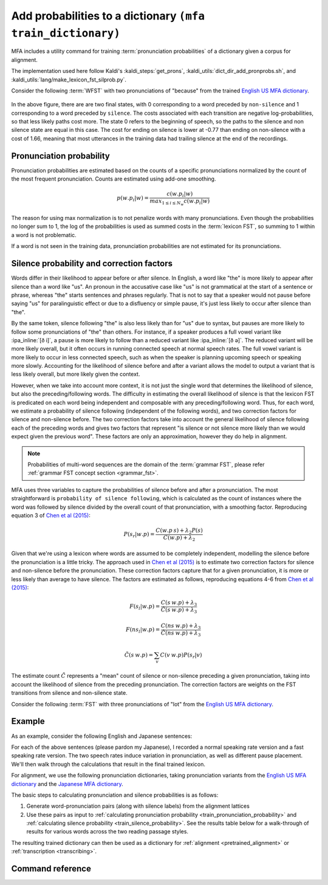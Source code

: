 
.. _`Chen et al (2015)`: https://www.danielpovey.com/files/2015_interspeech_silprob.pdf
.. _`English US MFA dictionary`: https://mfa-models.readthedocs.io/en/latest/dictionary/English/English%20%28US%29%20MFA%20dictionary%20v2_0_0a.html#English%20(US)%20MFA%20dictionary%20v2_0_0a
.. _`Japanese MFA dictionary`: https://mfa-models.readthedocs.io/en/latest/dictionary/Japanese/Japanese%20MFA%20dictionary%20v2_0_0.html#Japanese%20MFA%20dictionary%20v2_0_0

.. _training_dictionary:

Add probabilities to a dictionary ``(mfa train_dictionary)``
============================================================

MFA includes a utility command for training :term:`pronunciation probabilities` of a dictionary given a corpus for alignment.

The implementation used here follow Kaldi's :kaldi_steps:`get_prons`, :kaldi_utils:`dict_dir_add_pronprobs.sh`, and :kaldi_utils:`lang/make_lexicon_fst_silprob.py`.

.. seealso::

   Refer to the :ref:`lexicon FST concept section <lexicon_fst>` for an introduction and overview of how MFA compiles pronunciation dictionaries to a :term:`WFST`. The algorithm and calculations below are based on `Chen et al (2015)`_.

Consider the following :term:`WFST` with two pronunciations of "because" from the trained `English US MFA dictionary`_.


    .. figure:: ../../_static/because.svg
        :align: center
        :alt: :term:`FST` for two pronunciations of "the" in the English US dictionary

In the above figure, there are are two final states, with 0 corresponding to a word preceded by ``non-silence`` and 1 corresponding to a word preceded by ``silence``.  The costs associated with each transition are negative log-probabilities, so that less likely paths cost more.  The state 0 refers to the beginning of speech, so the paths to the silence and non silence state are equal in this case. The cost for ending on silence is lower at -0.77 than ending on non-silence with a cost of 1.66, meaning that most utterances in the training data had trailing silence at the end of the recordings.

.. _train_pronunciation_probability:

Pronunciation probability
-------------------------

Pronunciation probabilities are estimated based on the counts of a specific pronunciations normalized by the count of the most frequent pronunciation. Counts are estimated using add-one smoothing.

.. math::

   p(w.p_{i} | w) = \frac{c(w.p_{i} | w)}{max_{1\le i \le N_{w}}c(w.p_{i} | w)}

The reason for using max normalization is to not penalize words with many pronunciations. Even though the probabilities no longer sum to 1, the log of the probabilities is used as summed costs in the :term:`lexicon FST`, so summing to 1 within a word is not problematic.

If a word is not seen in the training data, pronunciation probabilities are not estimated for its pronunciations.

.. _train_silence_probability:

Silence probability and correction factors
------------------------------------------

Words differ in their likelihood to appear before or after silence. In English, a word like "the" is more likely to appear after silence than a word like "us". An pronoun in the accusative case like "us" is not grammatical at the start of a sentence or phrase, whereas "the" starts sentences and phrases regularly.  That is not to say that a speaker would not pause before saying "us" for paralinguistic effect or due to a disfluency or simple pause, it's just less likely to occur after silence than "the".

By the same token, silence following "the" is also less likely than for "us" due to syntax, but pauses are more likely to follow some pronunciations of "the" than others.  For instance, if a speaker produces a full vowel variant like :ipa_inline:`[ð i]`, a pause is more likely to follow than a reduced variant like :ipa_inline:`[ð ə]`.  The reduced variant will be more likely overall, but it often occurs in running connected speech at normal speech rates. The full vowel variant is more likely to occur in less connected speech, such as when the speaker is planning upcoming speech or speaking more slowly.  Accounting for the likelihood of silence before and after a variant allows the model to output a variant that is less likely overall, but more likely given the context.

However, when we take into account more context, it is not just the single word that determines the likelihood of silence, but also the preceding/following words.  The difficulty in estimating the overall likelihood of silence is that the lexicon FST is predicated on each word being independent and composable with any preceding/following word. Thus, for each word, we estimate a probability of silence following (independent of the following words), and two correction factors for silence and non-silence before.  The two correction factors take into account the general likelihood of silence following each of the preceding words and gives two factors that represent "is silence or not silence more likely than we would expect given the previous word". These factors are only an approximation, however they do help in alignment.

.. note::

   Probabilities of multi-word sequences are the domain of the :term:`grammar FST`, please refer :ref:`grammar FST concept section <grammar_fst>`.

MFA uses three variables to capture the probabilities of silence before and after a pronunciation. The most straightforward is ``probability of silence following``, which is calculated as the count of instances where the word was followed by silence divided by the overall count of that pronunciation, with a smoothing factor. Reproducing equation 3 of `Chen et al (2015)`_:

.. math::

   P(s_{r} | w.p) = \frac{C(w.p \: s) + \lambda_{2}P(s)}{C(w.p) + \lambda_{2}}

Given that we're using a lexicon where words are assumed to be completely independent, modelling the silence before the pronunciation is a little tricky.  The approach used in `Chen et al (2015)`_ is to estimate two correction factors for silence and non-silence before the pronunciation.  These correction factors capture that for a given pronunciation, it is more or less likely than average to have silence.  The factors are estimated as follows, reproducing equations 4-6 from `Chen et al (2015)`_:


.. math::

   F(s_{l} | w.p) = \frac{C(s \: w.p) + \lambda_{3}}{\tilde{C}(s \: w.p) + \lambda_{3}}

   F(ns_{l} | w.p) = \frac{C(ns \: w.p) + \lambda_{3}}{\tilde{C}(ns \: w.p) + \lambda_{3}}

   \tilde{C}(s \: w.p) = \sum_{v} C(v \: w.p) P(s_r|v)

The estimate count :math:`\tilde{C}` represents a "mean" count of silence or non-silence preceding a given pronunciation, taking into account the likelihood of silence from the preceding pronunciation.  The correction factors are weights on the FST transitions from silence and non-silence state.

Consider the following :term:`FST` with  three pronunciations of "lot" from the `English US MFA dictionary`_.


    .. figure:: ../../_static/lot.svg
        :align: center
        :alt: :term:`FST` for three pronunciations of "lot" in the English US dictionary




Example
-------

As an example, consider the following English and Japanese sentences:

.. tab-set::

   .. tab-item:: English
      :sync: english

      The red fox has read many books, but there's always more to read.

      Normalized:

      the red fox has read many books but there 's always more to read

   .. tab-item:: Japanese
      :sync: japanese

      アカギツネさんは本を読んだことがたくさんありますけれども、読むべき本はまだまだいっぱい残っています。

      Normalized:

      アカギツネ さん は 本 を 読んだ こと が たくさん あり ます けれども 読む べき 本 は まだまだ いっぱい 残って い ます

For each of the above sentences (please pardon my Japanese), I recorded a normal speaking rate version and a fast speaking rate version.  The two speech rates induce variation in pronunciation, as well as different pause placement.  We'll then walk through the calculations that result in the final trained lexicon.

.. tab-set::

   .. tab-item:: English
      :sync: english

      .. raw:: html

         <div class="align-center">
         <audio controls="controls">
         <source src="../../_static/sound_files/english_slow.wav" type="audio/wav">
         Your browser does not support the <code>audio</code> element.</audio>
         </div>

      .. figure:: ../../_static/sound_files/english_slow.svg
           :align: center
           :alt: Waveform, spectrogram, and aligned labels for the slow reading of the English text

      .. raw:: html

         <div class="align-center">
         <audio controls="controls">
         <source src="../../_static/sound_files/english_fast.wav" type="audio/wav">
         Your browser does not support the <code>audio</code> element.</audio>
         </div>

      .. figure:: ../../_static/sound_files/english_fast.svg
        :align: center
        :alt: Waveform, spectrogram, and aligned labels for the fast reading of the English text

   .. tab-item:: Japanese
      :sync: japanese

      .. raw:: html

         <div class="align-center">
          <audio controls="controls">
            <source src="../../_static/sound_files/japanese_slow.wav" type="audio/wav">
            Your browser does not support the <code>audio</code> element.
          </audio>
         </div>

      .. figure:: ../../_static/sound_files/japanese_slow.svg
        :align: center
        :alt: Waveform, spectrogram, and aligned labels for the slow reading of the Japanese text

      .. raw:: html

         <div class="align-center">
          <audio controls="controls">
            <source src="../../_static/sound_files/japanese_fast.wav" type="audio/wav">
            Your browser does not support the <code>audio</code> element.
          </audio>
         </div>

      .. figure:: ../../_static/sound_files/japanese_fast.svg
        :align: center
        :alt: Waveform, spectrogram, and aligned labels for the fast reading of the Japanese text

For alignment, we use the following pronunciation dictionaries, taking pronunciation variants from the `English US MFA dictionary`_ and the `Japanese MFA dictionary`_.

.. tab-set::

   .. tab-item:: English
      :sync: english

      In addition to lexical variants for the present and past tense of "read", function words have several variants listed. The genitive marker "'s" has variants to account for stem-final voicing (:ipa_inline:`[s]` and :ipa_inline:`[z]`) and stem-final alveolar obstruents (:ipa_inline:`[ɪ z]`). The negative conjuction "but" has variants for the pronunciation of the vowel and final :ipa_inline:`/t/` as :ipa_inline:`[ʔ]` or :ipa_inline:`[ɾ]`. Likewise, the preposition "to" has variants for the initial :ipa_inline:`/t/` and vowel reductions.  The definite determiner "the" and distal demonstrative "there" have variants for stopping :ipa_inline:`/ð/` to :ipa_inline:`[d̪]`, along with reductions for vowels.

      .. csv-table:: English US pronunciation dictionary
         :widths: 30, 70
         :header: "Word","Pronunciation"

         "'s","s"
         "'s","z"
         "'s","ɪ z"
         "always","ɒː ɫ w ej z"
         "always","ɑː ɫ w ej z"
         "always","ɒː w ej z"
         "always","ɑː w ej z"
         "books","b ʊ k s"
         "but","b ɐ t"
         "but","b ɐ ʔ"
         "but","b ə ɾ"
         "fox","f ɑː k s"
         "has","h æ s"
         "has","h æ z"
         "many","m ɛ ɲ i"
         "more","m ɒː ɹ"
         "read","ɹ iː d"
         "read","ɹ ɛ d"
         "red","ɹ ɛ d"
         "the","d̪ iː"
         "the","d̪ iː ʔ"
         "the","d̪ ə"
         "the","iː"
         "the","iː ʔ"
         "the","l ə"
         "the","n ə"
         "the","s ə"
         "the","ð iː"
         "the","ð iː ʔ"
         "the","ð ə"
         "the","ə"
         "there","d̪ ɚ"
         "there","d̪ ɛ ɹ"
         "there","ð ɚ"
         "there","ð ɛ ɹ"
         "to","t ə"
         "to","tʰ ʉː"
         "to","tʰ ʊ"
         "to","ɾ ə"


   .. tab-item:: Japanese
      :sync: japanese

      The main pronunciation variants are in the topic particle "は", the object particle "を", the adjective "たくさん", and the "but" conjunction "けれども". The particles are always pronounced as :ipa_inline:`[w a]` and :ipa_inline:`[o]` and never as their hiragana readings :ipa_inline:`[h a]` and :ipa_inline:`[w o]`, respectively.  For "ました", I've included various levels of devoicing for :ipa_inline:`/i/` between the voiceless obstruents from full voiced :ipa_inline:`[i]`, to devoiced :ipa_inline:`[i̥]` to deleted.

      .. csv-table:: Japanese pronunciation dictionary
         :widths: 30, 70
         :header: "Word","Pronunciation"

         "アカギツネ","a k a ɟ i ts ɨ n e"
         "さん","s a ɴ"
         "は","h a"
         "は","w a"
         "本","h o ɴ"
         "を","o"
         "を","w o"
         "読んだ","j o n d a"
         "こと","k o t o"
         "が","ɡ a"
         "あり","a ɾ i"
         "ます","m a s ɨ"
         "ます","m a s ɨ̥"
         "ます","m a s"
         "たくさん","t a k ɯ̥ s a ɴ"
         "たくさん","t a k s a ɴ"
         "たくさん","t a k ɯ s a ɴ"
         "けれども","k e ɾ e d o m o"
         "けれども","k e d o m o"
         "けれども","k e d o"

The basic steps to calculating pronunciation and silence probabilities is as follows:

1. Generate word-pronunciation pairs (along with silence labels) from the alignment lattices
2. Use these pairs as input to :ref:`calculating pronunciation probability <train_pronunciation_probability>` and :ref:`calculating silence probability <train_silence_probability>`.  See the results table below for a walk-through of results for various words across the two reading passage styles.

.. tab-set::

   .. tab-item:: English
      :sync: english


      .. csv-table:: Trained English US pronunciation dictionary
         :widths: 10, 18,18,18,18,18
         :header: "Word", "Pronunciation probability", "Probability of silence after", "Correction for silence before", "Correction for non-silence before","Pronunciation"

         "'s",0.33,0.18,1.0,1.0,"s"
         "'s",0.99,0.09,0.92,1.05,"z"
         "'s",0.33,0.18,1.0,1.0,"ɪ z"
         "always",0.99,0.09,0.92,1.05,"ɒː ɫ w ej z"
         "always",0.33,0.18,1.0,1.0,"ɑː ɫ w ej z"
         "always",0.33,0.18,1.0,1.0,"ɒː w ej z"
         "always",0.33,0.18,1.0,1.0,"ɑː w ej z"
         "books",0.99,0.34,0.92,1.05,"b ʊ k s"
         "but",0.99,0.46,1.28,0.75,"b ɐ t"
         "but",0.99,0.12,0.85,1.13,"b ɐ ʔ"
         "but",0.5,0.18,1.0,1.0,"b ə ɾ"
         "fox",0.99,0.09,0.92,1.05,"f ɑː k s"
         "has",0.33,0.18,1.0,1.0,"h æ s"
         "has",0.99,0.09,0.92,1.05,"h æ z"
         "many",0.99,0.09,0.92,1.05,"m ɛ ɲ i"
         "many",0.33,0.18,1.0,1.0,"mʲ ɪ ɲ i"
         "more",0.99,0.09,0.92,1.05,"m ɒː ɹ"
         "read",0.99,0.59,0.92,1.05,"ɹ iː d"
         "read",0.99,0.09,0.92,1.05,"ɹ ɛ d"
         "red",0.99,0.09,0.89,1.06,"ɹ ɛ d"
         "the",0.5,0.18,1.0,1.0,"d̪ iː"
         "the",0.5,0.18,1.0,1.0,"d̪ iː ʔ"
         "the",0.5,0.18,1.0,1.0,"d̪ ə"
         "the",0.5,0.18,1.0,1.0,"iː"
         "the",0.5,0.18,1.0,1.0,"iː ʔ"
         "the",0.5,0.18,1.0,1.0,"l ə"
         "the",0.5,0.18,1.0,1.0,"n ə"
         "the",0.5,0.18,1.0,1.0,"s ə"
         "the",0.99,0.12,1.49,0.67,"ð iː"
         "the",0.5,0.18,1.0,1.0,"ð iː ʔ"
         "the",0.99,0.12,1.49,0.67,"ð ə"
         "the",0.5,0.18,1.0,1.0,"ə"
         "there",0.33,0.18,1.0,1.0,"d̪ ɚ"
         "there",0.33,0.18,1.0,1.0,"d̪ ɛ ɹ"
         "there",0.33,0.18,1.0,1.0,"ð ɚ"
         "there",0.99,0.09,1.37,0.65,"ð ɛ ɹ"
         "to",0.99,0.09,0.92,1.05,"t ə"
         "to",0.33,0.18,1.0,1.0,"tʰ ʉː"
         "to",0.33,0.18,1.0,1.0,"tʰ ʊ"
         "to",0.33,0.18,1.0,1.0,"ɾ ə"

      **Pronunciation probabilities**

      Using the alignments above for the two speech rates, the word "red" has 0.99 pronunciation probability as that's the only pronunciation variant.  The word "read" pronounced as :ipa_inline:`[ɹ ɛ d]` has 0.99 probability, as will the pronunciation as :ipa_inline:`[ɹ iː d]`, as they both appeared once in the sentence (and twice across the two speech rates), but note that it is not 0.5, as the probabilities are max-normalized.  Both full and reduced forms of "but" (:ipa_inline:`[b ɐ t]` and :ipa_inline:`[b ɐ ʔ]`) have pronunciation probability of 0.99, as they each occur once across the passages.

      .. note::

         I'm not sure why the :ipa_inline:`[b ɐ ʔ]` variant is chosen over the :ipa_inline:`[b ə ɾ]`, this will require future investigation to figure out a root cause.

      All other words will have one pronunciation with 0.99, if they have one realized pronunciation, unrealized pronunciations will have a smoothed probability close to 0, based on the number of pronunciations.

      .. note::

         "Unrealized pronunciations" refer to pronunciation variants that are not represented in training data, i.e., for the word "to", only the :ipa_inline:`[t ə]` was used, so :ipa_inline:`[tʰ ʉː]`, :ipa_inline:`[tʰ ʊ]`, and :ipa_inline:`[ɾ ə]` are unrealized.

      **Probabilities of having silence following**

      The word "books" has a probability of silence following at 0.34, as it only occurs before silence in the slower speech rate sentence. You might expect it to have a silence probability of 0.5, but recall from the equation of :math:`P(s_{r} | w.p)`, the smoothing factor is influenced by the overall rate of silence following words, which is quite low for the sentences with connected speech.

      The pronunciation of "read" as :ipa_inline:`[ɹ iː d]` has a higher probability of silence following of 0.59, as both instances of that pronunciation are followed by silence at the end of the sentence.  The pronunciation of "read" as :ipa_inline:`[ɹ ɛ d]` will have a probability of following silence of 0.09, as the only instances are in the middle of speech in the first clause.

      **Probabilities of having silence preceding**

      Both pronunciations present of word "the" (:ipa_inline:`[ð iː]` and :ipa_inline:`[ð ə]`) have a silence preceding correction factor (1.49) greater than the non-silence correction factor (0.67), as it only appears after silence in both speech rates.  With the non-silence correction factor below 1, the cost in the FST of transitioning out of the non-silence state will be much higher than transitioning out of the silence state. When the silence correction factor is greater than 1, the pronunciation is more likely following silence than you would expect given all the previous words, which will reduce the cost of transitioning out of the silence state.

      The fuller form of the word "but" (:ipa_inline:`[b ɐ t]`) has a silence preceding correction factor (1.28) greater than the non-silence correction factor (0.75), so the full form will have lower cost transitioning out of the silence state and than the non-silence state. On the other hand, the more reduced form :ipa_inline:`[b ɐ ʔ]` has the opposite patten, with a silence before correction factor (0.85) greater than the non-silence correction factor (1.13), so the reduced form will have a lower cost transitioning out of the non-silence state than the silence state.


   .. tab-item:: Japanese
      :sync: japanese

      .. warning::

         The Japanese walk-through of the pronunciation probability results is still under construction.

The resulting trained dictionary can then be used as a dictionary for :ref:`alignment <pretrained_alignment>` or :ref:`transcription <transcribing>`.


Command reference
-----------------

.. autoprogram:: montreal_forced_aligner.command_line.mfa:create_parser()
   :prog: mfa
   :start_command: train_dictionary
